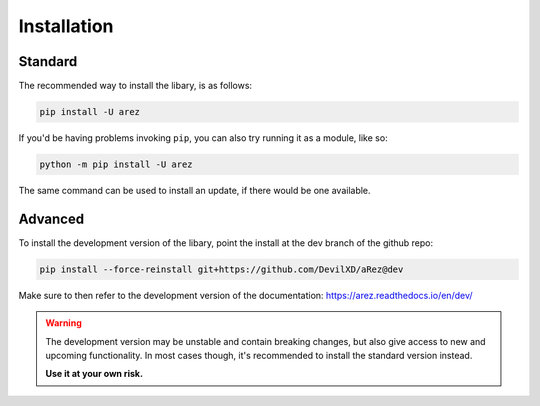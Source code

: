 Installation
============

Standard
--------

The recommended way to install the libary, is as follows:

.. code-block::

    pip install -U arez

If you'd be having problems invoking ``pip``, you can also try running it as a module, like so:

.. code-block::

    python -m pip install -U arez

The same command can be used to install an update, if there would be one available.

Advanced
--------

To install the development version of the libary, point the install at the dev branch
of the github repo:

.. code-block::

    pip install --force-reinstall git+https://github.com/DevilXD/aRez@dev

Make sure to then refer to the development version of the documentation:
https://arez.readthedocs.io/en/dev/

.. warning::

    The development version may be unstable and contain breaking changes, but also give access
    to new and upcoming functionality. In most cases though, it's recommended to install the
    standard version instead.

    **Use it at your own risk.**
